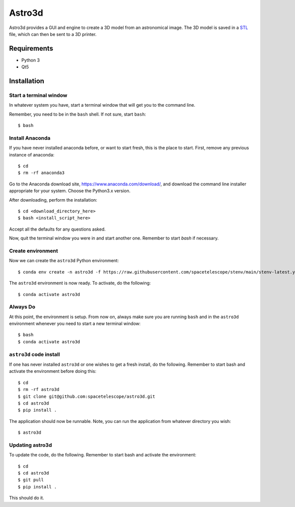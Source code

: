 Astro3d
=======

Astro3d provides a GUI and engine to create a 3D model from an
astronomical image.  The 3D model is saved in a `STL`_ file, which can
then be sent to a 3D printer.

.. _STL: https://en.wikipedia.org/wiki/STL_(file_format)

Requirements
------------
- Python 3
- Qt5

Installation
------------

Start a terminal window
^^^^^^^^^^^^^^^^^^^^^^^

In whatever system you have, start a terminal window that will get you
to the command line.

Remember, you need to be in the ``bash`` shell. If not sure, start
``bash``::

    $ bash

Install Anaconda
^^^^^^^^^^^^^^^^
If you have never installed anaconda before, or want to start fresh,
this is the place to start. First, remove any previous instance of
anaconda::

    $ cd
    $ rm -rf anaconda3

Go to the Anaconda download site, https://www.anaconda.com/download/,
and download the command line installer appropriate for your system.
Choose the Python3.x version.

After downloading, perform the installation::

    $ cd <download_directory_here>
    $ bash <install_script_here>

Accept all the defaults for any questions asked.

Now, quit the terminal window you were in and start another one.
Remember to start `bash` if necessary.

Create environment
^^^^^^^^^^^^^^^^^^

Now we can create the ``astro3d`` Python environment::

    $ conda env create -n astro3d -f https://raw.githubusercontent.com/spacetelescope/stenv/main/stenv-latest.yml

The ``astro3d`` environment is now ready. To activate, do the following::

    $ conda activate astro3d

Always Do
^^^^^^^^^

At this point, the environment is setup. From now on, always make sure
you are running ``bash`` and in the ``astro3d`` environment whenever you
need to start a new terminal window::

    $ bash
    $ conda activate astro3d

``astro3d`` code install
^^^^^^^^^^^^^^^^^^^^^^^^

If one has never installed ``astro3d`` or one wishes to get a fresh
install, do the following. Remember to start bash and activate the
environment before doing this::

    $ cd
    $ rm -rf astro3d
    $ git clone git@github.com:spacetelescope/astro3d.git
    $ cd astro3d
    $ pip install .

The application should now be runnable. Note, you can run the
application from whatever directory you wish::

    $ astro3d

Updating astro3d
^^^^^^^^^^^^^^^^

To update the code, do the following. Remember to start bash and
activate the environment::

    $ cd
    $ cd astro3d
    $ git pull
    $ pip install .

This should do it.
